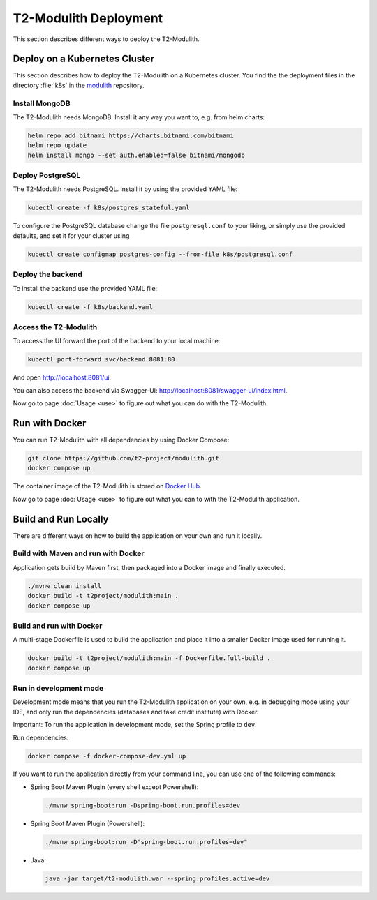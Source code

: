 ======================
T2-Modulith Deployment
======================

This section describes different ways to deploy the T2-Modulith.

Deploy on a Kubernetes Cluster
==============================

This section describes how to deploy the T2-Modulith on a Kubernetes cluster. You find the the deployment files in the directory :file:`k8s` in the `modulith <https://github.com/t2-project/modulith>`__ repository.

Install MongoDB
---------------

The T2-Modulith needs MongoDB. Install it any way you want to, e.g. from helm charts:

.. code-block:: shell

   helm repo add bitnami https://charts.bitnami.com/bitnami
   helm repo update
   helm install mongo --set auth.enabled=false bitnami/mongodb

Deploy PostgreSQL
-----------------

The T2-Modulith needs PostgreSQL. Install it by using the provided YAML file:

.. code-block:: shell

   kubectl create -f k8s/postgres_stateful.yaml

To configure the PostgreSQL database change the file ``postgresql.conf`` to your liking, or simply use the provided defaults, and set it for your cluster using

.. code-block:: shell

   kubectl create configmap postgres-config --from-file k8s/postgresql.conf

Deploy the backend
------------------

To install the backend use the provided YAML file:

.. code-block:: shell

   kubectl create -f k8s/backend.yaml

Access the T2-Modulith
----------------------

To access the UI forward the port of the backend to your local machine:

.. code-block:: shell

   kubectl port-forward svc/backend 8081:80

And open `<http://localhost:8081/ui>`__.

You can also access the backend via Swagger-UI: `<http://localhost:8081/swagger-ui/index.html>`__.

Now go to page :doc:`Usage <use>` to figure out what you can do with the T2-Modulith.

Run with Docker
===============

You can run T2-Modulith with all dependencies by using Docker Compose:

.. code-block:: shell

   git clone https://github.com/t2-project/modulith.git
   docker compose up

The container image of the T2-Modulith is stored on `Docker Hub <https://hub.docker.com/r/t2project/modulith>`_.

Now go to page :doc:`Usage <use>` to figure out what you can to with the T2-Modulith application.

Build and Run Locally
=====================

There are different ways on how to build the application on your own and run it locally. 

Build with Maven and run with Docker
------------------------------------

Application gets build by Maven first, then packaged into a Docker image and finally executed.

.. code-block:: shell

   ./mvnw clean install
   docker build -t t2project/modulith:main .
   docker compose up

Build and run with Docker
-------------------------

A multi-stage Dockerfile is used to build the application and place it into a smaller Docker image used for running it.

.. code-block:: shell

   docker build -t t2project/modulith:main -f Dockerfile.full-build .
   docker compose up

Run in development mode
-----------------------

Development mode means that you run the T2-Modulith application on your own, e.g. in debugging mode using your IDE, and only run the dependencies (databases and fake credit institute) with Docker.

Important: To run the application in development mode, set the Spring profile to ``dev``.

Run dependencies:

.. code-block:: shell

   docker compose -f docker-compose-dev.yml up

If you want to run the application directly from your command line, you can use one of the following commands:


* Spring Boot Maven Plugin (every shell except Powershell):

  .. code-block:: shell

       ./mvnw spring-boot:run -Dspring-boot.run.profiles=dev

* Spring Boot Maven Plugin (Powershell):

  .. code-block:: powershell

       ./mvnw spring-boot:run -D"spring-boot.run.profiles=dev"

* Java:

  .. code-block:: shell

       java -jar target/t2-modulith.war --spring.profiles.active=dev
